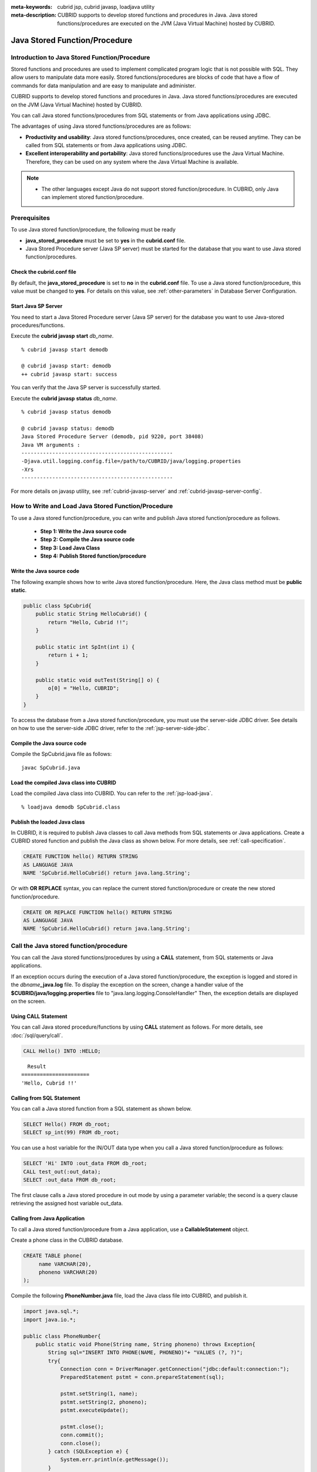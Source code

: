 
:meta-keywords: cubrid jsp, cubrid javasp, loadjava utility
:meta-description: CUBRID supports to develop stored functions and procedures in Java. Java stored functions/procedures are executed on the JVM (Java Virtual Machine) hosted by CUBRID.

******************************
Java Stored Function/Procedure
******************************

.. _jsp-introduction:

Introduction to Java Stored Function/Procedure
==============================================

Stored functions and procedures are used to implement complicated program logic that is not possible with SQL. They allow users to manipulate data more easily. Stored functions/procedures are blocks of code that have a flow of commands for data manipulation and are easy to manipulate and administer.

CUBRID supports to develop stored functions and procedures in Java. Java stored functions/procedures are executed on the JVM (Java Virtual Machine) hosted by CUBRID.

You can call Java stored functions/procedures from SQL statements or from Java applications using JDBC.

The advantages of using Java stored functions/procedures are as follows:

*   **Productivity and usability**: Java stored functions/procedures, once created, can be reused anytime. They can be called from SQL statements or from Java applications using JDBC.
*   **Excellent interoperability and portability**: Java stored functions/procedures use the Java Virtual Machine. Therefore, they can be used on any system where the Java Virtual Machine is available.

.. note::

    *   The other languages except Java do not support stored function/procedure. In CUBRID, only Java can implement stored function/procedure.

.. _jsp-prerequisites:

Prerequisites
==============================================

To use Java stored function/procedure, the following must be ready

*   **java_stored_procedure** must be set to **yes** in the **cubrid.conf** file.
*   Java Stored Procedure server (Java SP server) must be started for the database that you want to use Java stored function/procedures.

.. _jsp-system-prm:

Check the cubrid.conf file
--------------------------

By default, the **java_stored_procedure** is set to **no** in the **cubrid.conf** file.   
To use a Java stored function/procedure, this value must be changed to **yes**. For details on this value, see :ref:`other-parameters` in Database Server Configuration.

.. _jsp-starting-javasp:

Start Java SP Server
---------------------------------

You need to start a Java Stored Procedure server (Java SP server) for the database you want to use Java-stored procedures/functions.

Execute the **cubrid javasp** **start** *db_name*. ::

    % cubrid javasp start demodb

    @ cubrid javasp start: demodb
    ++ cubrid javasp start: success

You can verify that the Java SP server is successfully started.

Execute the **cubrid javasp** **status** *db_name*. ::

    % cubrid javasp status demodb

    @ cubrid javasp status: demodb
    Java Stored Procedure Server (demodb, pid 9220, port 38408)
    Java VM arguments :
    -------------------------------------------------
    -Djava.util.logging.config.file=/path/to/CUBRID/java/logging.properties
    -Xrs
    -------------------------------------------------

For more details on javasp utility, see :ref:`cubrid-javasp-server` and :ref:`cubrid-javasp-server-config`.

How to Write and Load Java Stored Function/Procedure
======================================================

To use a Java stored function/procedure, you can write and publish Java stored function/procedure as follows.

    *   **Step 1: Write the Java source code**
    *   **Step 2: Compile the Java source code**
    *   **Step 3: Load Java Class**
    *   **Step 4: Publish Stored function/procedure**

Write the Java source code
--------------------------------------

The following example shows how to write Java stored function/procedure.
Here, the Java class method must be **public static**.

.. code-block:: java

    public class SpCubrid{
        public static String HelloCubrid() {
            return "Hello, Cubrid !!";
        }
        
        public static int SpInt(int i) {
            return i + 1;
        }
        
        public static void outTest(String[] o) {
            o[0] = "Hello, CUBRID";
        }
    }

To access the database from a Java stored function/procedure, you must use the server-side JDBC driver.
See details on how to use the server-side JDBC driver, refer to the :ref:`jsp-server-side-jdbc`.

Compile the Java source code
------------------------------

Compile the SpCubrid.java file as follows:

::

    javac SpCubrid.java

.. _jsp-loadjava:

Load the compiled Java class into CUBRID
----------------------------------------

Load the compiled Java class into CUBRID. 
You can refer to the :ref:`jsp-load-java`.

::

    % loadjava demodb SpCubrid.class


Publish the loaded Java class
-----------------------------

In CUBRID, it is required to publish Java classes to call Java methods from SQL statements or Java applications.
Create a CUBRID stored function and publish the Java class as shown below.
For more details, see :ref:`call-specification`.

.. code-block:: sql

    CREATE FUNCTION hello() RETURN STRING 
    AS LANGUAGE JAVA 
    NAME 'SpCubrid.HelloCubrid() return java.lang.String';

.. CREATE OR REPLACE FUNCTION is allowed from 10.0: CUBRIDSUS-6542

Or with **OR REPLACE** syntax, you can replace the current stored function/procedure or create the new stored function/procedure.

.. code-block:: java

    CREATE OR REPLACE FUNCTION hello() RETURN STRING
    AS LANGUAGE JAVA
    NAME 'SpCubrid.HelloCubrid() return java.lang.String';    
    
Call the Java stored function/procedure
========================================

You can call the Java stored functions/procedures by using a **CALL** statement, from SQL statements or Java applications.

|  If an exception occurs during the execution of a Java stored function/procedure, the exception is logged and stored in the *dbname*\ **_java.log** file. To display the exception on the screen, change a handler value of the **$CUBRID/java/logging.properties** file to "java.lang.logging.ConsoleHandler" Then, the exception details are displayed on the screen.

Using CALL Statement
----------------------

You can call Java stored procedure/functions by using **CALL** statement as follows.
For more details, see :doc:`/sql/query/call`.

.. code-block:: sql

    CALL Hello() INTO :HELLO;

::

      Result
    ======================
    'Hello, Cubrid !!'

Calling from SQL Statement
--------------------------

You can call a Java stored function from a SQL statement as shown below.

.. code-block:: sql

    SELECT Hello() FROM db_root;
    SELECT sp_int(99) FROM db_root;

You can use a host variable for the IN/OUT data type when you call a Java stored function/procedure as follows:

.. code-block:: sql

    SELECT 'Hi' INTO :out_data FROM db_root;
    CALL test_out(:out_data);
    SELECT :out_data FROM db_root;

The first clause calls a Java stored procedure in out mode by using a parameter variable; the second is a query clause retrieving the assigned host variable out_data.

Calling from Java Application
-----------------------------

To call a Java stored function/procedure from a Java application, use a **CallableStatement** object.

Create a phone class in the CUBRID database.

.. code-block:: sql

    CREATE TABLE phone(
         name VARCHAR(20),
         phoneno VARCHAR(20)
    );

Compile the following **PhoneNumber.java** file, load the Java class file into CUBRID, and publish it.

.. code-block:: java

    import java.sql.*;
    import java.io.*;

    public class PhoneNumber{
        public static void Phone(String name, String phoneno) throws Exception{
            String sql="INSERT INTO PHONE(NAME, PHONENO)"+ "VALUES (?, ?)";
            try{
                Connection conn = DriverManager.getConnection("jdbc:default:connection:");
                PreparedStatement pstmt = conn.prepareStatement(sql);
           
                pstmt.setString(1, name);
                pstmt.setString(2, phoneno);
                pstmt.executeUpdate();

                pstmt.close();
                conn.commit();
                conn.close();
            } catch (SQLException e) {
                System.err.println(e.getMessage());
            }
        }
    }

.. code-block:: sql

    create PROCEDURE phone_info(name varchar, phoneno varchar) as language java    
    name 'PhoneNumber.Phone(java.lang.String, java.lang.String)';

Create and run the following Java application.

.. code-block:: java

    import java.sql.*;

    public class StoredJDBC{
        public static void main(){
            Connection conn = null;
            Statement stmt= null;
            int result;
            int i;

            try{
                conn = DriverManager.getConnection("jdbc:CUBRID:localhost:33000:demodb:::","","");

                CallableStatement cs;
                cs = conn.prepareCall("CALL PHONE_INFO(?, ?)");

                cs.setString(1, "Jane");
                cs.setString(2, "010-1111-1111");
                cs.executeUpdate();

                conn.commit();
                cs.close();
                conn.close();
            } catch (Exception e) {
                e.printStackTrace();
            }
        }
    }

Retrieve the phone class after executing the program above; the following result would be displayed.

.. code-block:: sql

    SELECT * FROM phone;
    
::

    name                  phoneno
    ============================================
        'Jane'                '010-111-1111'

.. _jsp-server-side-jdbc:

Using Server-side Internal JDBC Driver
======================================

To access the database from a Java stored function/procedure, you must use the server-side JDBC driver. As Java stored functions/procedures are executed within the database, there is no need to make the connection to the server-side JDBC driver again. 

|  To acquire a connection to the database using the server-side JDBC driver, you can either use "**jdbc:default:connection:**" as the URL for JDBC connection, or call the **getDefaultConnection** () method of the **cubrid.jdbc.driver.CUBRIDDriver** class.

.. code-block:: java

    Connection conn = DriverManager.getConnection("jdbc:default:connection:");

or

.. code-block:: java

    cubrid.jdbc.driver.CUBRIDDriver.getDefaultConnection();

If you connect to the database using the JDBC driver as shown above, the transaction in the Java stored function/procedure is ignored. That is, database operations executed in the Java stored function/procedure belong to the transaction that called the Java stored function/procedure. In the following example, **conn.commit()** method of the **Athlete** class is ignored.

.. code-block:: java

    import java.sql.*;

    public class Athlete {
        public static void insertAthlete(String name, String gender, String nation_code, String event) throws SQLException {
            String sql = "INSERT INTO ATHLETE(NAME, GENDER, NATION_CODE, EVENT)" + "VALUES (?, ?, ?, ?)";
            
            Connection conn = null;
            PreparedStatement pstmt = null;

            try{
                conn = DriverManager.getConnection("jdbc:default:connection:");
                pstmt = conn.prepareStatement(sql);
           
                pstmt.setString(1, name);
                pstmt.setString(2, gender);
                pstmt.setString(3, nation_code);
                pstmt.setString(4, event);;
                pstmt.executeUpdate();
     
                pstmt.close();
                conn.commit();
                conn.close();
            } catch (Exception e) {
                System.err.println(e.getMessage());
            } finally {
                if (pstmt != null) pstmt.close();
                if (conn != null) conn.close();
            }
        }
    }

Connecting to Other Database
============================

You can connect to another outside database instead of the currently connected one even when the server-side JDBC driver is being used. Acquiring a connection to an outside database is not different from a generic JDBC connection. For details, see JDBC API.

If you connect to other databases, the connection to the CUBRID database does not terminate automatically even when the execution of the Java method ends. Therefore, the connection must be explicitly closed so that the result of transaction operations such as **COMMIT** or **ROLLBACK** will be reflected in the database. That is, a separate transaction will be performed because the database that called the Java stored function/procedure is different from the one where the actual connection is made.

.. code-block:: java

    import java.sql.*;

    public class SelectData {
        public static void SearchSubway(String[] args) throws Exception {
            Connection conn = null;
            Statement stmt = null;
            ResultSet rs = null;

            try {
                conn = DriverManager.getConnection("jdbc:CUBRID:localhost:33000:demodb:::","","");

                String sql = "select line_id, line from line";
                stmt = conn.createStatement();
                rs = stmt.executeQuery(sql);
                
                while(rs.next()) {
                    int host_year = rs.getString("host_year");
                    String host_nation = rs.getString("host_nation");
                    
                    System.out.println("Host Year ==> " + host_year);
                    System.out.println(" Host Nation==> " + host_nation);
                    System.out.println("\n=========\n");
                }
                
                rs.close();
            } catch (SQLException e1) {
                System.err.println(e1.getMessage());
            } catch (Exception e2) {
                System.err.println(e2.getMessage());
            } finally {
                if (stmt != null) stmt.close();
                if (conn != null) conn.close();
            }
        }
    }

When the Java stored function/procedure is executed, it should run only on JVM located in the database server, you can check where it is running by calling System.getProperty ("cubrid.server.version") from the Java program source. The result value is the database version if it is called from the database; otherwise, it is **NULL**.

.. _jsp-load-java:

loadjava Utility
================

To load a compiled Java or JAR (Java Archive) file into CUBRID, use the **loadjava** utility. If you load a Java \*.class or \*.jar file using the **loadjava** utility, the file is moved to the specified database path. ::

    loadjava [option] database-name java-class-file

*   *database-name*: The name of the database where the Java file to be loaded.
*   *java-class-file*: The name of the Java class or jar file to be loaded.
*   [*option*]

    *   **-y**: Automatically overwrites a class file with the same name, if any. The default value is **no**. If you load the file without specifying the **-y** option, you will be prompted to ask if you want to overwrite the class file with the same name (if any).

Caution
=======

Returning Value of Java Stored Function/Procedure and Precision Type on IN/OUT
------------------------------------------------------------------------------

To limit the return value of Java stored function/procedure and precision type on IN/OUT, CUBRID processes as follows:

*   Checks the sql_type of the Java stored function/procedure.

*   Passes the value returned by Java to the database with only the type converted if necessary, ignoring the number of digits defined during creating the Java stored function/procedure. In principle, the user manipulates directly the data which is passed to the database.

Take a look at the following **typestring** () Java stored function.

.. code-block:: java

    public class JavaSP1 {
        public static String typestring() {
            String temp = " ";
            for(int i = 0; i < 1; i++) {
                temp = temp + "1234567890";
            }
            return temp;
        }
    }

.. code-block:: sql

    CREATE FUNCTION typestring() RETURN CHAR(5) AS LANGUAGE JAVA
    NAME 'JavaSP1.typestring() return java.lang.String';

    CALL typestring();
    
::

      Result
    ======================
      ' 1234567890'

Returning java.sql.ResultSet in Java Stored Procedure
-----------------------------------------------------

In CUBRID, you must use **CURSOR** as the data type when you declare a Java stored function/procedure that returns a **java.sql.ResultSet**.

.. code-block:: sql

    CREATE FUNCTION rset() RETURN CURSOR AS LANGUAGE JAVA
    NAME 'JavaSP2.TResultSet() return java.sql.ResultSet'

.. code-block:: java

    import java.sql.*;

    public class JavaSP2 {
        public static ResultSet TResultSet(){
            try {
                Connection conn = DriverManager.getConnection("jdbc:default:connection:");
                    
                String sql = "select * from station";
                Statement stmt=conn.createStatement();
                ResultSet rs = stmt.executeQuery(sql);
                    
                return rs;
            } catch (Exception e) {
                e.printStackTrace();
            }
            
            return null;
        }
    }

In the calling block, you must set the OUT argument with **Types.JAVA_OBJECT**, get the argument to the **getObject** () function, and then cast it to the **java.sql.ResultSet** type before you use it. In addition, the **java.sql.ResultSet** is only available to use in **CallableStatement** of JDBC.

.. code-block:: java

    import java.sql.*;
     
    public class TestResultSet{
        public static void main(String[] args) {
            Connection conn = null;
     
            try {
                conn = DriverManager.getConnection("jdbc:default:connection:");
     
                CallableStatement cstmt = conn.prepareCall("?=CALL rset()");
                cstmt.registerOutParameter(1, Types.JAVA_OBJECT);
                cstmt.execute();
                ResultSet rs = (ResultSet) cstmt.getObject(1);
     
                while(rs.next()) {
                    System.out.println(rs.getString(1));
                }
     
                rs.close();
            } catch (Exception e) {
                e.printStackTrace();
            }
        }
    }

.. note::
    
    You cannot use the **ResultSet** as an input argument. If you pass it to an IN argument, an error occurs. An error also occurs when calling a function that returns **ResultSet** in a non-Java environment.

IN/OUT of Set Type in Java Stored Function/Procedure
----------------------------------------------------

If the set type of the Java stored function/procedure in CUBRID is IN OUT, the value of the argument changed in Java must be applied to IN OUT. When the set type is passed to the OUT argument, it must be passed as a two-dimensional array.

.. code-block:: sql

    CREATE PROCEDURE setoid(x in out set, z object) AS LANGUAGE JAVA 
    NAME 'SetOIDTest.SetOID(cubrid.sql.CUBRIDOID[][], cubrid.sql.CUBRIDOID';

.. code-block:: java

    import cubrid.sql.CUBRIDOID;

    public static void SetOID(CUBRIDOID[][] set, CUBRIDOID aoid) {
        String ret="";
        Vector v = new Vector();

        CUBRIDOID[] set1 = set[0];

        try {
            if(set1 != null) {
                int len = set1.length;
                int i = 0;
                
                for (i = 0; i < len; i++)
                    v.add(set1[i]);
            }
            
            v.add(aoid);
            set[0] = (CUBRIDOID[]) v.toArray(new CUBRIDOID[]{});
            
        } catch(Exception e) {
            e.printStackTrace();
            System.err.println("SQLException:"+e.getMessage());
        }
    }

Using OID in Java Stored Function/Procedure
-------------------------------------------

In case of using the OID type value for IN/OUT in CUBRID, use the value passed from the server.

.. code-block:: sql

    CREATE PROCEDURE tOID(i inout object, q string) AS LANGUAGE JAVA
    NAME 'OIDtest.tOID(cubrid.sql.CUBRIDOID[], java.lang.String)';

.. code-block:: java

    import java.sql.*;
    import cubrid.sql.CUBRIDOID;

    public static void tOID(CUBRIDOID[] oid, String query)
    {
        Connection conn = null;
        Statement stmt = null;
        String ret = "";

        try {
            conn = DriverManager.getConnection("jdbc:default:connection:");

            conn.setAutoCommit(false);
            stmt = conn.createStatement();
            ResultSet rs = stmt.executeQuery(query);
            System.out.println("query:"+ query);

            while(rs.next()) {
                oid[0] = (CUBRIDOID) rs.getObject(1);
                System.out.println("oid:" + oid[0].getTableName());
            }
            
            stmt.close();
            conn.close();
            
        } catch (SQLException e1) {
            e1.printStackTrace();
            System.err.println("SQLException:" + e1.getMessage());
        } catch (Exception e2) {
            e2.printStackTrace();
            system.err.println("Exception:" + e2.getMessage());
        }
    }
